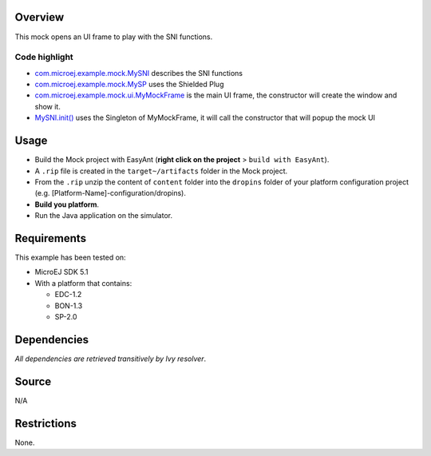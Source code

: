 .. Copyright 2022 MicroEJ Corp. All rights reserved.
.. Use of this source code is governed by a BSD-style license that can be found with this software.

Overview
========

This mock opens an UI frame to play with the SNI functions.

Code highlight
--------------

-  `com.microej.example.mock.MySNI <src\main\java\com\microej\example\mock\MySNI.java>`__
   describes the SNI functions
-  `com.microej.example.mock.MySP <src\main\java\com\microej\example\mock\MySP.java>`__
   uses the Shielded Plug
-  `com.microej.example.mock.ui.MyMockFrame <src\main\java\com\microej\example\mock\ui\MyMockFrame.java>`__
   is the main UI frame, the constructor will create the window and show
   it.
-  `MySNI.init() <src\main\java\com\microej\example\mock\MySNI.java>`__
   uses the Singleton of MyMockFrame, it will call the constructor that
   will popup the mock UI

Usage
=====

-  Build the Mock project with EasyAnt (**right click on the project** >
   ``build with EasyAnt``).
-  A ``.rip`` file is created in the ``target~/artifacts`` folder in the
   Mock project.
-  From the ``.rip`` unzip the content of ``content`` folder into the
   ``dropins`` folder of your platform configuration project
   (e.g. [Platform-Name]-configuration/dropins).
-  **Build you platform**.
-  Run the Java application on the simulator.

Requirements
============

This example has been tested on:

-  MicroEJ SDK 5.1
-  With a platform that contains:

   -  EDC-1.2
   -  BON-1.3
   -  SP-2.0

Dependencies
============

*All dependencies are retrieved transitively by Ivy resolver*.

Source
======

N/A

Restrictions
============

None.

